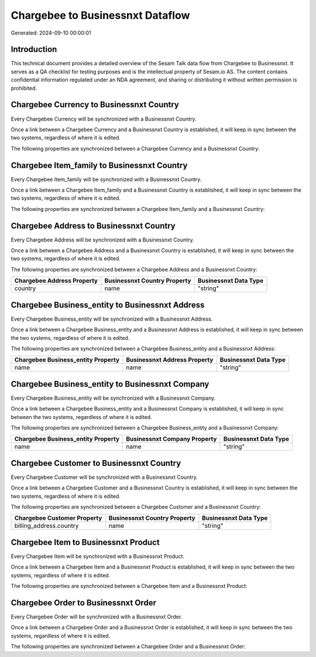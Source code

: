 =================================
Chargebee to Businessnxt Dataflow
=================================

Generated: 2024-09-10 00:00:01

Introduction
------------

This technical document provides a detailed overview of the Sesam Talk data flow from Chargebee to Businessnxt. It serves as a QA checklist for testing purposes and is the intellectual property of Sesam.io AS. The content contains confidential information regulated under an NDA agreement, and sharing or distributing it without written permission is prohibited.

Chargebee Currency to Businessnxt Country
-----------------------------------------
Every Chargebee Currency will be synchronized with a Businessnxt Country.

Once a link between a Chargebee Currency and a Businessnxt Country is established, it will keep in sync between the two systems, regardless of where it is edited.

The following properties are synchronized between a Chargebee Currency and a Businessnxt Country:

.. list-table::
   :header-rows: 1

   * - Chargebee Currency Property
     - Businessnxt Country Property
     - Businessnxt Data Type


Chargebee Item_family to Businessnxt Country
--------------------------------------------
Every Chargebee Item_family will be synchronized with a Businessnxt Country.

Once a link between a Chargebee Item_family and a Businessnxt Country is established, it will keep in sync between the two systems, regardless of where it is edited.

The following properties are synchronized between a Chargebee Item_family and a Businessnxt Country:

.. list-table::
   :header-rows: 1

   * - Chargebee Item_family Property
     - Businessnxt Country Property
     - Businessnxt Data Type


Chargebee Address to Businessnxt Country
----------------------------------------
Every Chargebee Address will be synchronized with a Businessnxt Country.

Once a link between a Chargebee Address and a Businessnxt Country is established, it will keep in sync between the two systems, regardless of where it is edited.

The following properties are synchronized between a Chargebee Address and a Businessnxt Country:

.. list-table::
   :header-rows: 1

   * - Chargebee Address Property
     - Businessnxt Country Property
     - Businessnxt Data Type
   * - country
     - name
     - "string"


Chargebee Business_entity to Businessnxt Address
------------------------------------------------
Every Chargebee Business_entity will be synchronized with a Businessnxt Address.

Once a link between a Chargebee Business_entity and a Businessnxt Address is established, it will keep in sync between the two systems, regardless of where it is edited.

The following properties are synchronized between a Chargebee Business_entity and a Businessnxt Address:

.. list-table::
   :header-rows: 1

   * - Chargebee Business_entity Property
     - Businessnxt Address Property
     - Businessnxt Data Type
   * - name
     - name
     - "string"


Chargebee Business_entity to Businessnxt Company
------------------------------------------------
Every Chargebee Business_entity will be synchronized with a Businessnxt Company.

Once a link between a Chargebee Business_entity and a Businessnxt Company is established, it will keep in sync between the two systems, regardless of where it is edited.

The following properties are synchronized between a Chargebee Business_entity and a Businessnxt Company:

.. list-table::
   :header-rows: 1

   * - Chargebee Business_entity Property
     - Businessnxt Company Property
     - Businessnxt Data Type
   * - name
     - name
     - "string"


Chargebee Customer to Businessnxt Country
-----------------------------------------
Every Chargebee Customer will be synchronized with a Businessnxt Country.

Once a link between a Chargebee Customer and a Businessnxt Country is established, it will keep in sync between the two systems, regardless of where it is edited.

The following properties are synchronized between a Chargebee Customer and a Businessnxt Country:

.. list-table::
   :header-rows: 1

   * - Chargebee Customer Property
     - Businessnxt Country Property
     - Businessnxt Data Type
   * - billing_address.country
     - name
     - "string"


Chargebee Item to Businessnxt Product
-------------------------------------
Every Chargebee Item will be synchronized with a Businessnxt Product.

Once a link between a Chargebee Item and a Businessnxt Product is established, it will keep in sync between the two systems, regardless of where it is edited.

The following properties are synchronized between a Chargebee Item and a Businessnxt Product:

.. list-table::
   :header-rows: 1

   * - Chargebee Item Property
     - Businessnxt Product Property
     - Businessnxt Data Type


Chargebee Order to Businessnxt Order
------------------------------------
Every Chargebee Order will be synchronized with a Businessnxt Order.

Once a link between a Chargebee Order and a Businessnxt Order is established, it will keep in sync between the two systems, regardless of where it is edited.

The following properties are synchronized between a Chargebee Order and a Businessnxt Order:

.. list-table::
   :header-rows: 1

   * - Chargebee Order Property
     - Businessnxt Order Property
     - Businessnxt Data Type


